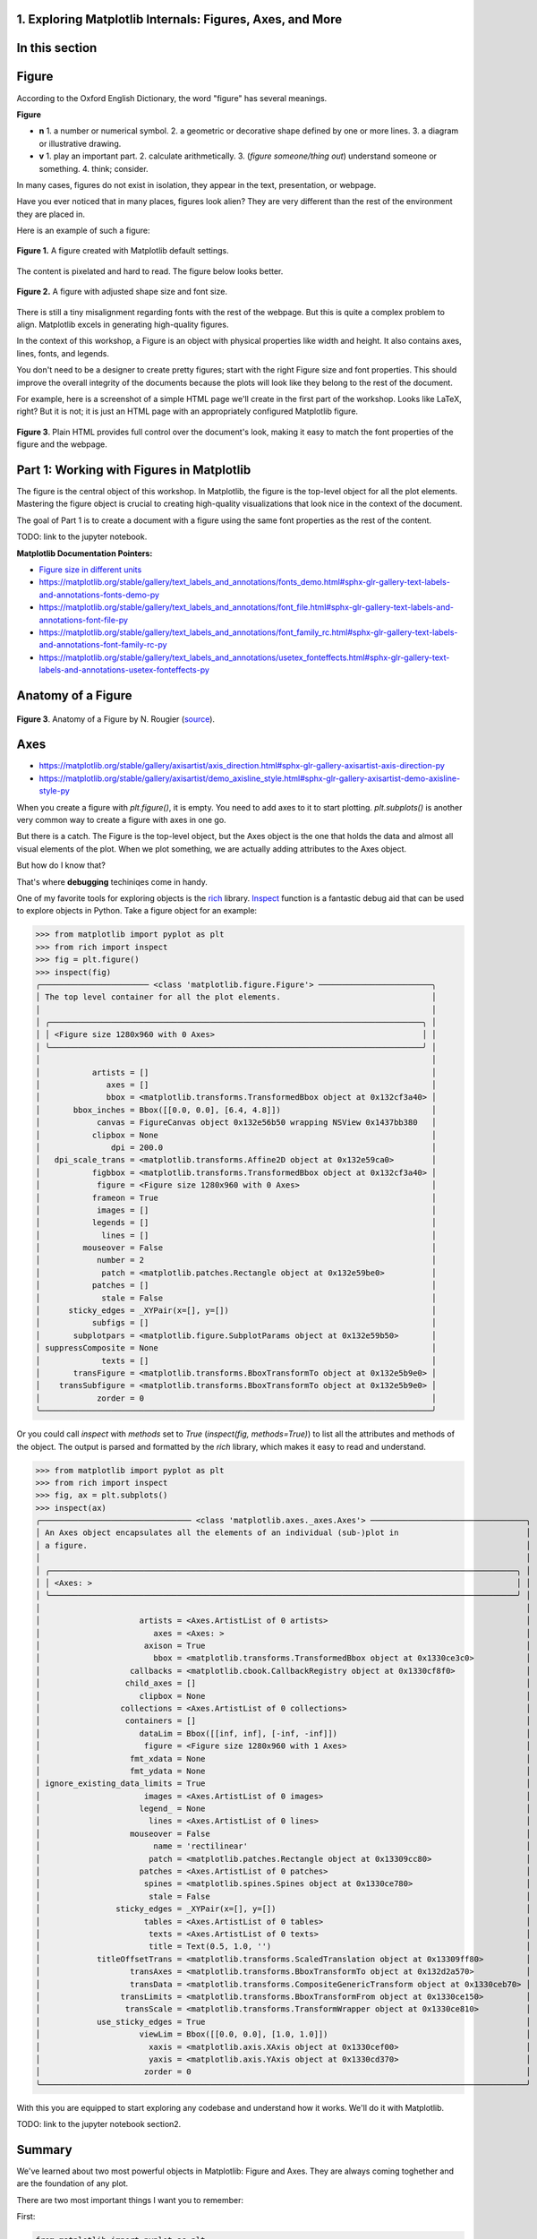 1. Exploring Matplotlib Internals: Figures, Axes, and More
~~~~~~~~~~~~~~~~~~~~~~~~~~~~~~~~~~~~~~~~~~~~~~~~~~~~~~~~~~
.. section_1:

In this section
~~~~~~~~~~~~~~~


Figure
~~~~~~

According to the Oxford English Dictionary, the word "figure" has several meanings.

**Figure**

- **n**
  1. a number or numerical symbol.
  2. a geometric or decorative shape defined by one or more lines.
  3. a diagram or illustrative drawing.

- **v**
  1. play an important part.
  2. calculate arithmetically.
  3. (*figure someone/thing out*) understand someone or something.
  4. think; consider.

In many cases, figures do not exist in isolation, they appear in the text, presentation, or webpage.

Have you ever noticed that in many places, figures look alien?
They are very different than the rest of the environment they are placed in.

Here is an example of such a figure:

.. figure:: images/default_figure.png
   :alt: Default Figure
   :align: center
   :width: 640

   **Figure 1.** A figure created with Matplotlib default settings.

The content is pixelated and hard to read. The figure below looks better.

.. figure:: images/figure_sized.png
   :alt: Default Figure with adjusted size and font properties
   :align: center
   :width: 500

   **Figure 2.** A figure with adjusted shape size and font size.

There is still a tiny misalignment regarding fonts with the rest of the webpage.
But this is quite a complex problem to align.
Matplotlib excels in generating high-quality figures.

In the context of this workshop, a Figure is an object with physical properties like width and height.
It also contains axes, lines, fonts, and legends.

You don't need to be a designer to create pretty figures; start with the right Figure size and font properties.
This should improve the overall integrity of the documents because the plots will look like they belong to the rest of the document.

For example, here is a screenshot of a simple HTML page we'll create in the first part of the workshop.
Looks like LaTeX, right?
But it is not; it is just an HTML page with an appropriately configured Matplotlib figure.

.. figure:: images/cmf10_html_example.png
   :alt: example of html page with uniform font properties
   :align: center
   :width: 398

   **Figure 3**. Plain HTML provides full control over the document's look, making it easy to match the font properties of the figure and the webpage.

Part 1: Working with Figures in Matplotlib
~~~~~~~~~~~~~~~~~~~~~~~~~~~~~~~~~~~~~~~~~~

The figure is the central object of this workshop.
In Matplotlib, the figure is the top-level object for all the plot elements.
Mastering the figure object is crucial to creating high-quality visualizations that look nice in the context of the document.

The goal of Part 1 is to create a document with a figure using the same font properties as the rest of the content.

TODO: link to the jupyter notebook.

**Matplotlib Documentation Pointers:**

* `Figure size in different units <https://matplotlib.org/stable/gallery/subplots_axes_and_figures/figure_size_units.html#sphx-glr-gallery-subplots-axes-and-figures-figure-size-units-py>`_

* https://matplotlib.org/stable/gallery/text_labels_and_annotations/fonts_demo.html#sphx-glr-gallery-text-labels-and-annotations-fonts-demo-py

* https://matplotlib.org/stable/gallery/text_labels_and_annotations/font_file.html#sphx-glr-gallery-text-labels-and-annotations-font-file-py

* https://matplotlib.org/stable/gallery/text_labels_and_annotations/font_family_rc.html#sphx-glr-gallery-text-labels-and-annotations-font-family-rc-py

* https://matplotlib.org/stable/gallery/text_labels_and_annotations/usetex_fonteffects.html#sphx-glr-gallery-text-labels-and-annotations-usetex-fonteffects-py

Anatomy of a Figure
~~~~~~~~~~~~~~~~~~~

.. figure:: images/anatomy.png
   :alt: Anatomy of a Figure by N. Rougier
   :align: center
   :width: 480

   **Figure 3**. Anatomy of a Figure by N. Rougier (`source <https://github.com/rougier/scientific-visualization-book/blob/master/code/anatomy/anatomy.py>`_).


Axes
~~~~

* https://matplotlib.org/stable/gallery/axisartist/axis_direction.html#sphx-glr-gallery-axisartist-axis-direction-py

* https://matplotlib.org/stable/gallery/axisartist/demo_axisline_style.html#sphx-glr-gallery-axisartist-demo-axisline-style-py

When you create a figure with `plt.figure()`, it is empty.
You need to add axes to it to start plotting.
`plt.subplots()` is another very common way to create a figure with axes in one go.

But there is a catch.
The Figure is the top-level object, but the Axes object is the one that holds the data and almost all visual elements of the plot.
When we plot something, we are actually adding attributes to the Axes object.

But how do I know that?

That's where **debugging** techiniqes come in handy.

One of my favorite tools for exploring objects is the `rich <https://rich.readthedocs.io/en/stable/introduction.html>`_ library.
`Inspect <https://rich.readthedocs.io/en/stable/reference/init.html?highlight=inspect#rich.inspect>`_ function is a fantastic debug aid that can be used to explore objects in Python.
Take a figure object for an example:

>>> from matplotlib import pyplot as plt
>>> from rich import inspect
>>> fig = plt.figure()
>>> inspect(fig)
╭─────────────────────── <class 'matplotlib.figure.Figure'> ────────────────────────╮
│ The top level container for all the plot elements.                                │
│                                                                                   │
│ ╭───────────────────────────────────────────────────────────────────────────────╮ │
│ │ <Figure size 1280x960 with 0 Axes>                                            │ │
│ ╰───────────────────────────────────────────────────────────────────────────────╯ │
│                                                                                   │
│           artists = []                                                            │
│              axes = []                                                            │
│              bbox = <matplotlib.transforms.TransformedBbox object at 0x132cf3a40> │
│       bbox_inches = Bbox([[0.0, 0.0], [6.4, 4.8]])                                │
│            canvas = FigureCanvas object 0x132e56b50 wrapping NSView 0x1437bb380   │
│           clipbox = None                                                          │
│               dpi = 200.0                                                         │
│   dpi_scale_trans = <matplotlib.transforms.Affine2D object at 0x132e59ca0>        │
│           figbbox = <matplotlib.transforms.TransformedBbox object at 0x132cf3a40> │
│            figure = <Figure size 1280x960 with 0 Axes>                            │
│           frameon = True                                                          │
│            images = []                                                            │
│           legends = []                                                            │
│             lines = []                                                            │
│         mouseover = False                                                         │
│            number = 2                                                             │
│             patch = <matplotlib.patches.Rectangle object at 0x132e59be0>          │
│           patches = []                                                            │
│             stale = False                                                         │
│      sticky_edges = _XYPair(x=[], y=[])                                           │
│           subfigs = []                                                            │
│       subplotpars = <matplotlib.figure.SubplotParams object at 0x132e59b50>       │
│ suppressComposite = None                                                          │
│             texts = []                                                            │
│       transFigure = <matplotlib.transforms.BboxTransformTo object at 0x132e5b9e0> │
│    transSubfigure = <matplotlib.transforms.BboxTransformTo object at 0x132e5b9e0> │
│            zorder = 0                                                             │
╰───────────────────────────────────────────────────────────────────────────────────╯

Or you could call `inspect` with `methods` set to `True` (`inspect(fig, methods=True)`) to list all the attributes and methods of the object.
The output is parsed and formatted by the `rich` library, which makes it easy to read and understand.

>>> from matplotlib import pyplot as plt
>>> from rich import inspect
>>> fig, ax = plt.subplots()
>>> inspect(ax)
╭──────────────────────────────── <class 'matplotlib.axes._axes.Axes'> ─────────────────────────────────╮
│ An Axes object encapsulates all the elements of an individual (sub-)plot in                           │
│ a figure.                                                                                             │
│                                                                                                       │
│ ╭───────────────────────────────────────────────────────────────────────────────────────────────────╮ │
│ │ <Axes: >                                                                                          │ │
│ ╰───────────────────────────────────────────────────────────────────────────────────────────────────╯ │
│                                                                                                       │
│                     artists = <Axes.ArtistList of 0 artists>                                          │
│                        axes = <Axes: >                                                                │
│                      axison = True                                                                    │
│                        bbox = <matplotlib.transforms.TransformedBbox object at 0x1330ce3c0>           │
│                   callbacks = <matplotlib.cbook.CallbackRegistry object at 0x1330cf8f0>               │
│                  child_axes = []                                                                      │
│                     clipbox = None                                                                    │
│                 collections = <Axes.ArtistList of 0 collections>                                      │
│                  containers = []                                                                      │
│                     dataLim = Bbox([[inf, inf], [-inf, -inf]])                                        │
│                      figure = <Figure size 1280x960 with 1 Axes>                                      │
│                   fmt_xdata = None                                                                    │
│                   fmt_ydata = None                                                                    │
│ ignore_existing_data_limits = True                                                                    │
│                      images = <Axes.ArtistList of 0 images>                                           │
│                     legend_ = None                                                                    │
│                       lines = <Axes.ArtistList of 0 lines>                                            │
│                   mouseover = False                                                                   │
│                        name = 'rectilinear'                                                           │
│                       patch = <matplotlib.patches.Rectangle object at 0x13309cc80>                    │
│                     patches = <Axes.ArtistList of 0 patches>                                          │
│                      spines = <matplotlib.spines.Spines object at 0x1330ce780>                        │
│                       stale = False                                                                   │
│                sticky_edges = _XYPair(x=[], y=[])                                                     │
│                      tables = <Axes.ArtistList of 0 tables>                                           │
│                       texts = <Axes.ArtistList of 0 texts>                                            │
│                       title = Text(0.5, 1.0, '')                                                      │
│            titleOffsetTrans = <matplotlib.transforms.ScaledTranslation object at 0x13309ff80>         │
│                   transAxes = <matplotlib.transforms.BboxTransformTo object at 0x132d2a570>           │
│                   transData = <matplotlib.transforms.CompositeGenericTransform object at 0x1330ceb70> │
│                 transLimits = <matplotlib.transforms.BboxTransformFrom object at 0x1330ce150>         │
│                  transScale = <matplotlib.transforms.TransformWrapper object at 0x1330ce810>          │
│            use_sticky_edges = True                                                                    │
│                     viewLim = Bbox([[0.0, 0.0], [1.0, 1.0]])                                          │
│                       xaxis = <matplotlib.axis.XAxis object at 0x1330cef00>                           │
│                       yaxis = <matplotlib.axis.YAxis object at 0x1330cd370>                           │
│                      zorder = 0                                                                       │
╰───────────────────────────────────────────────────────────────────────────────────────────────────────╯

With this you are equipped to start exploring any codebase and understand how it works.
We'll do it with Matplotlib.

TODO: link to the jupyter notebook section2.

Summary
~~~~~~~

We've learned about two most powerful objects in Matplotlib: Figure and Axes.
They are always coming toghether and are the foundation of any plot.

There are two most important things I want you to remember:

First:

.. code-block:: python

    from matplotlib import pyplot as plt
    import matplotlib

    matplotlib.rcParams.update(
        {
            "font.family": "sans-serif",
            "font.sans-serif": "cmr10",
            "font.size": 16,
            "axes.formatter.use_mathtext": True,
        }
    )

    fig, ax = plt.subplots(figsize=(3, 3), dpi=300)
    ax.text(x=0.5, y=0.5, s="Hello World!", ha="center", va="center")
    ax.set_xlabel("Hello World!")
    fig.savefig("results/hello_world.svg")
    plt.show()


Note: that the font should be installed on your system.
One gotcha is that matplotlib stores fonts available on your system in .matplotlib folder in your home directory.
To see the newly installed font, you need to remove the font cache file.

.. code-block:: bash

    ~ ❯❯❯ la .matplotlib
    Permissions Size User       Date Modified Name
    .rw-r--r--@ 140k kislovskiy 15 Mar 22:11  fontlist-v330.json

Second:

.. code-block:: python

    from matplotlib import pyplot as plt
    from rich import inspect

    fig, ax = plt.subplots()
    inspect(ax, methods=True)
